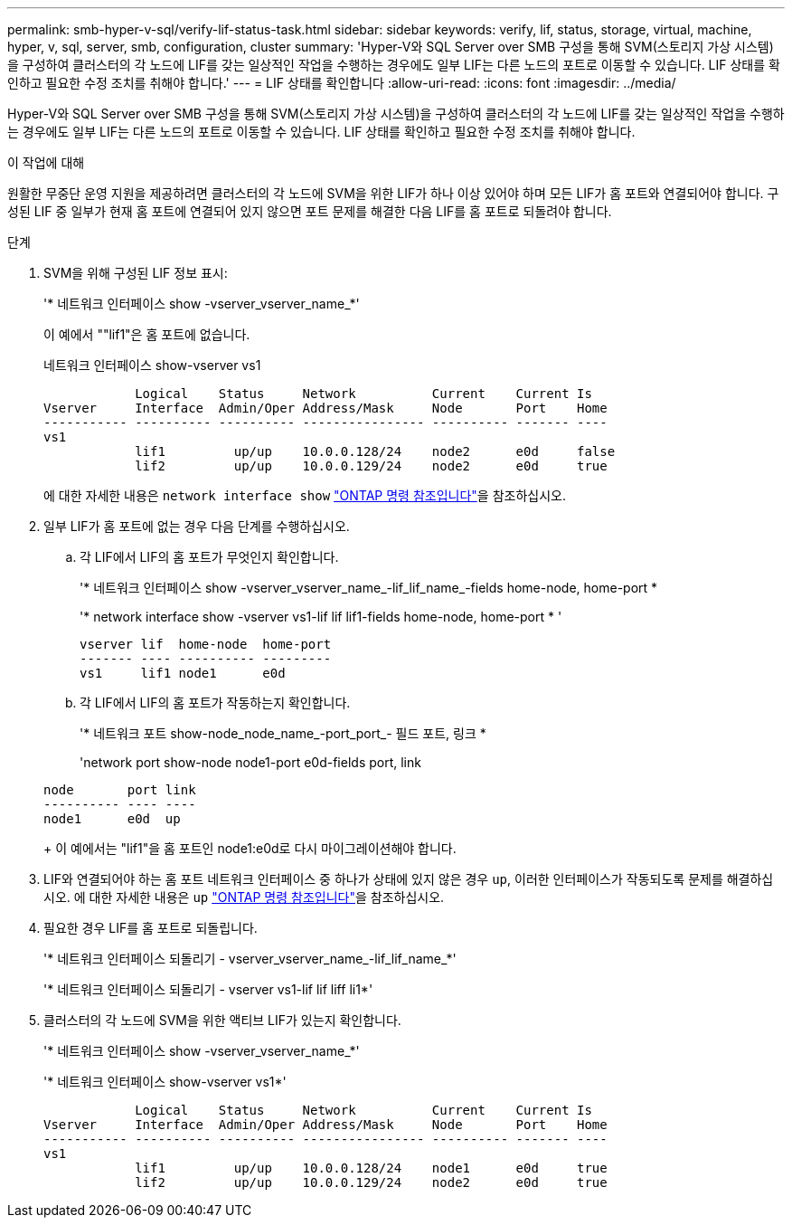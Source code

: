 ---
permalink: smb-hyper-v-sql/verify-lif-status-task.html 
sidebar: sidebar 
keywords: verify, lif, status, storage, virtual, machine, hyper, v, sql, server, smb, configuration, cluster 
summary: 'Hyper-V와 SQL Server over SMB 구성을 통해 SVM(스토리지 가상 시스템)을 구성하여 클러스터의 각 노드에 LIF를 갖는 일상적인 작업을 수행하는 경우에도 일부 LIF는 다른 노드의 포트로 이동할 수 있습니다. LIF 상태를 확인하고 필요한 수정 조치를 취해야 합니다.' 
---
= LIF 상태를 확인합니다
:allow-uri-read: 
:icons: font
:imagesdir: ../media/


[role="lead"]
Hyper-V와 SQL Server over SMB 구성을 통해 SVM(스토리지 가상 시스템)을 구성하여 클러스터의 각 노드에 LIF를 갖는 일상적인 작업을 수행하는 경우에도 일부 LIF는 다른 노드의 포트로 이동할 수 있습니다. LIF 상태를 확인하고 필요한 수정 조치를 취해야 합니다.

.이 작업에 대해
원활한 무중단 운영 지원을 제공하려면 클러스터의 각 노드에 SVM을 위한 LIF가 하나 이상 있어야 하며 모든 LIF가 홈 포트와 연결되어야 합니다. 구성된 LIF 중 일부가 현재 홈 포트에 연결되어 있지 않으면 포트 문제를 해결한 다음 LIF를 홈 포트로 되돌려야 합니다.

.단계
. SVM을 위해 구성된 LIF 정보 표시:
+
'* 네트워크 인터페이스 show -vserver_vserver_name_*'

+
이 예에서 ""lif1"은 홈 포트에 없습니다.

+
네트워크 인터페이스 show-vserver vs1

+
[listing]
----

            Logical    Status     Network          Current    Current Is
Vserver     Interface  Admin/Oper Address/Mask     Node       Port    Home
----------- ---------- ---------- ---------------- ---------- ------- ----
vs1
            lif1         up/up    10.0.0.128/24    node2      e0d     false
            lif2         up/up    10.0.0.129/24    node2      e0d     true
----
+
에 대한 자세한 내용은 `network interface show` link:https://docs.netapp.com/us-en/ontap-cli/network-interface-show.html["ONTAP 명령 참조입니다"^]을 참조하십시오.

. 일부 LIF가 홈 포트에 없는 경우 다음 단계를 수행하십시오.
+
.. 각 LIF에서 LIF의 홈 포트가 무엇인지 확인합니다.
+
'* 네트워크 인터페이스 show -vserver_vserver_name_-lif_lif_name_-fields home-node, home-port *

+
'* network interface show -vserver vs1-lif lif lif1-fields home-node, home-port * '

+
[listing]
----

vserver lif  home-node  home-port
------- ---- ---------- ---------
vs1     lif1 node1      e0d
----
.. 각 LIF에서 LIF의 홈 포트가 작동하는지 확인합니다.
+
'* 네트워크 포트 show-node_node_name_-port_port_- 필드 포트, 링크 *

+
'network port show-node node1-port e0d-fields port, link

+
[listing]
----

node       port link
---------- ---- ----
node1      e0d  up
----
+
이 예에서는 "lif1"을 홈 포트인 node1:e0d로 다시 마이그레이션해야 합니다.



. LIF와 연결되어야 하는 홈 포트 네트워크 인터페이스 중 하나가 상태에 있지 않은 경우 `up`, 이러한 인터페이스가 작동되도록 문제를 해결하십시오. 에 대한 자세한 내용은 `up` link:https://docs.netapp.com/us-en/ontap-cli/up.html["ONTAP 명령 참조입니다"^]을 참조하십시오.
. 필요한 경우 LIF를 홈 포트로 되돌립니다.
+
'* 네트워크 인터페이스 되돌리기 - vserver_vserver_name_-lif_lif_name_*'

+
'* 네트워크 인터페이스 되돌리기 - vserver vs1-lif lif liff li1*'

. 클러스터의 각 노드에 SVM을 위한 액티브 LIF가 있는지 확인합니다.
+
'* 네트워크 인터페이스 show -vserver_vserver_name_*'

+
'* 네트워크 인터페이스 show-vserver vs1*'

+
[listing]
----

            Logical    Status     Network          Current    Current Is
Vserver     Interface  Admin/Oper Address/Mask     Node       Port    Home
----------- ---------- ---------- ---------------- ---------- ------- ----
vs1
            lif1         up/up    10.0.0.128/24    node1      e0d     true
            lif2         up/up    10.0.0.129/24    node2      e0d     true
----

